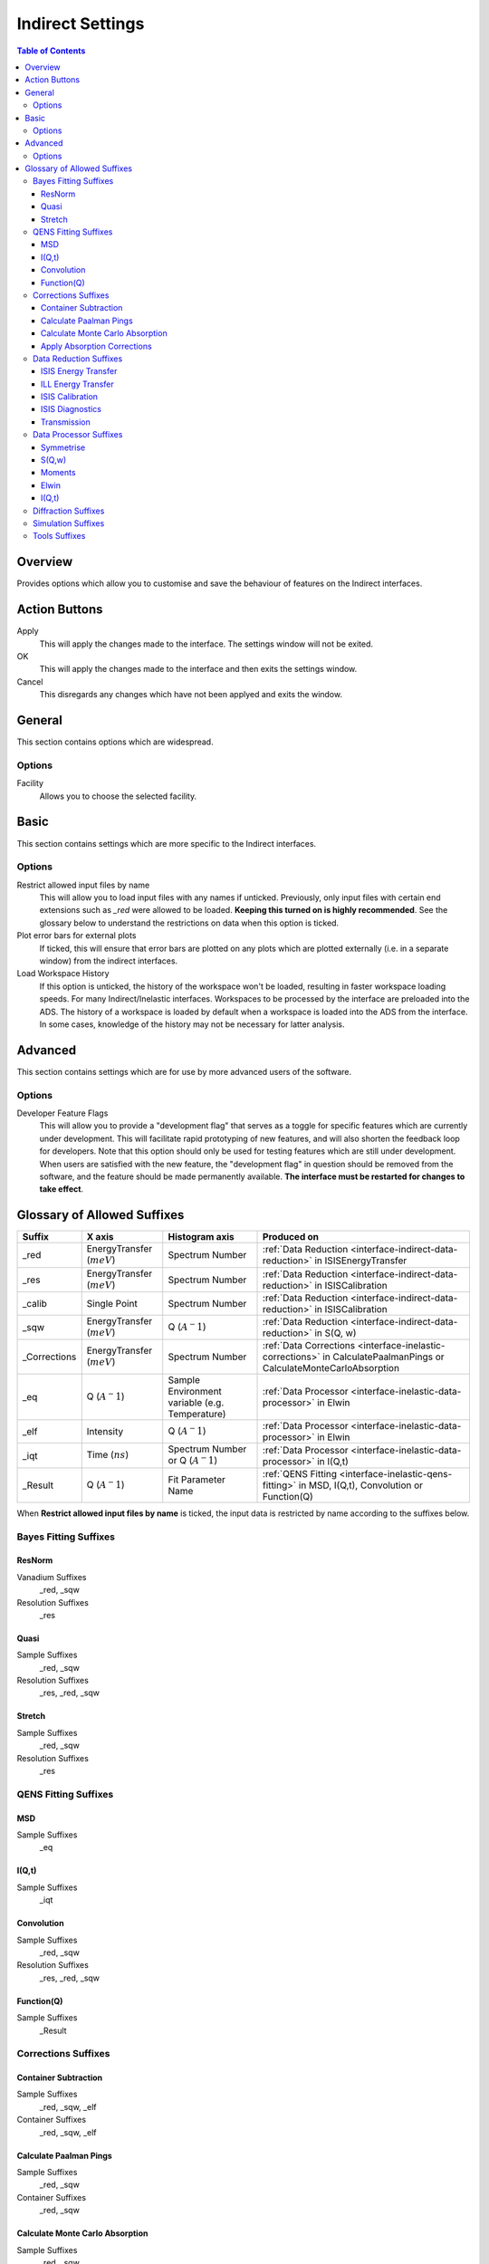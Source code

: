 ﻿.. _inelastic-interface-settings:

Indirect Settings
=================

.. contents:: Table of Contents
  :local:

Overview
--------

Provides options which allow you to customise and save the behaviour of features on the
Indirect interfaces.

Action Buttons
--------------

Apply
  This will apply the changes made to the interface. The settings window will not be exited.

OK
  This will apply the changes made to the interface and then exits the settings window.

Cancel
  This disregards any changes which have not been applyed and exits the window.


General
-------

This section contains options which are widespread.

Options
~~~~~~~

Facility
  Allows you to choose the selected facility.


Basic
-----

This section contains settings which are more specific to the Indirect interfaces.

Options
~~~~~~~

Restrict allowed input files by name
  This will allow you to load input files with any names if unticked. Previously, only
  input files with certain end extensions such as *_red* were allowed to be loaded.
  **Keeping this turned on is highly recommended**. See the glossary below to understand
  the restrictions on data when this option is ticked.

Plot error bars for external plots
  If ticked, this will ensure that error bars are plotted on any plots which are plotted
  externally (i.e. in a separate window) from the indirect interfaces.

Load Workspace History
  If this option is unticked, the history of the workspace won't be loaded, resulting in faster
  workspace loading speeds.
  For many Indirect/Inelastic interfaces. Workspaces to be processed by the interface are preloaded into the ADS.
  The history of a workspace is loaded by default when a workspace is loaded into the ADS from the interface.
  In some cases, knowledge of the history may not be necessary for latter analysis.


Advanced
--------

This section contains settings which are for use by more advanced users of the software.

Options
~~~~~~~

Developer Feature Flags
  This will allow you to provide a "development flag" that serves as a toggle for specific
  features which are currently under development. This will facilitate rapid prototyping
  of new features, and will also shorten the feedback loop for developers. Note that this
  option should only be used for testing features which are still under development. When
  users are satisfied with the new feature, the "development flag" in question should be
  removed from the software, and the feature should be made permanently available.
  **The interface must be restarted for changes to take effect**.


Glossary of Allowed Suffixes
----------------------------

+--------------+------------------------------+------------------------------------------------+---------------------------------------------------------------------------------------------------------------------+
| Suffix       | X axis                       | Histogram axis                                 | Produced on                                                                                                         |
+==============+==============================+================================================+=====================================================================================================================+
| _red         | EnergyTransfer (:math:`meV`) | Spectrum Number                                | :ref:`Data Reduction <interface-indirect-data-reduction>` in ISISEnergyTransfer                                     |
+--------------+------------------------------+------------------------------------------------+---------------------------------------------------------------------------------------------------------------------+
| _res         | EnergyTransfer (:math:`meV`) | Spectrum Number                                | :ref:`Data Reduction <interface-indirect-data-reduction>` in ISISCalibration                                        |
+--------------+------------------------------+------------------------------------------------+---------------------------------------------------------------------------------------------------------------------+
| _calib       | Single Point                 | Spectrum Number                                | :ref:`Data Reduction <interface-indirect-data-reduction>` in ISISCalibration                                        |
+--------------+------------------------------+------------------------------------------------+---------------------------------------------------------------------------------------------------------------------+
| _sqw         | EnergyTransfer (:math:`meV`) | Q (:math:`A^-1`)                               | :ref:`Data Reduction <interface-indirect-data-reduction>` in S(Q, w)                                                |
+--------------+------------------------------+------------------------------------------------+---------------------------------------------------------------------------------------------------------------------+
| _Corrections | EnergyTransfer (:math:`meV`) | Spectrum Number                                | :ref:`Data Corrections <interface-inelastic-corrections>` in CalculatePaalmanPings or CalculateMonteCarloAbsorption |
+--------------+------------------------------+------------------------------------------------+---------------------------------------------------------------------------------------------------------------------+
| _eq          | Q (:math:`A^-1`)             | Sample Environment variable (e.g. Temperature) | :ref:`Data Processor <interface-inelastic-data-processor>` in Elwin                                                 |
+--------------+------------------------------+------------------------------------------------+---------------------------------------------------------------------------------------------------------------------+
| _elf         | Intensity                    | Q (:math:`A^-1`)                               | :ref:`Data Processor <interface-inelastic-data-processor>` in Elwin                                                 |
+--------------+------------------------------+------------------------------------------------+---------------------------------------------------------------------------------------------------------------------+
| _iqt         | Time (:math:`ns`)            | Spectrum Number or Q (:math:`A^-1`)            | :ref:`Data Processor <interface-inelastic-data-processor>` in I(Q,t)                                                |
+--------------+------------------------------+------------------------------------------------+---------------------------------------------------------------------------------------------------------------------+
| _Result      | Q (:math:`A^-1`)             | Fit Parameter Name                             | :ref:`QENS Fitting <interface-inelastic-qens-fitting>` in MSD, I(Q,t), Convolution or Function(Q)                   |
+--------------+------------------------------+------------------------------------------------+---------------------------------------------------------------------------------------------------------------------+

When **Restrict allowed input files by name** is ticked, the input data is restricted by name
according to the suffixes below.

Bayes Fitting Suffixes
~~~~~~~~~~~~~~~~~~~~~~
ResNorm
#######

Vanadium Suffixes
  _red, _sqw

Resolution Suffixes
  _res

Quasi
#####

Sample Suffixes
  _red, _sqw

Resolution Suffixes
  _res, _red, _sqw

Stretch
#######

Sample Suffixes
  _red, _sqw

Resolution Suffixes
  _res

QENS Fitting Suffixes
~~~~~~~~~~~~~~~~~~~~~

MSD
###

Sample Suffixes
  _eq

I(Q,t)
######

Sample Suffixes
  _iqt

Convolution
###########

Sample Suffixes
  _red, _sqw

Resolution Suffixes
  _res, _red, _sqw

Function(Q)
###########

Sample Suffixes
  _Result

Corrections Suffixes
~~~~~~~~~~~~~~~~~~~~
Container Subtraction
#####################

Sample Suffixes
  _red, _sqw, _elf

Container Suffixes
  _red, _sqw, _elf

Calculate Paalman Pings
#######################

Sample Suffixes
  _red, _sqw

Container Suffixes
  _red, _sqw

Calculate Monte Carlo Absorption
################################

Sample Suffixes
  _red, _sqw

Container Suffixes
  _red, _sqw

Apply Absorption Corrections
############################

Sample Suffixes
  _red, _sqw

Container Suffixes
  _red, _sqw

Corrections Suffixes
  _Corrections

Data Reduction Suffixes
~~~~~~~~~~~~~~~~~~~~~~~
ISIS Energy Transfer
####################

Calibration Suffixes
  _calib

ILL Energy Transfer
###################
No restrictions.

ISIS Calibration
################
No restrictions.

ISIS Diagnostics
################

Calibration Suffixes
  _calib

Transmission
############
No restrictions.

Data Processor Suffixes
~~~~~~~~~~~~~~~~~~~~~~~
Symmetrise
##########

Input Suffixes
  _red

S(Q,w)
######

Input Suffixes
  _red

Moments
#######

Input Suffixes
  _sqw

Elwin
#####

Input Suffixes
  _red, _sqw

I(Q,t)
######

Sample Suffixes
  _red, _sqw

Resolution Suffixes
  _res, _red, _sqw

Diffraction Suffixes
~~~~~~~~~~~~~~~~~~~~
No restriction of input data by name takes place.

Simulation Suffixes
~~~~~~~~~~~~~~~~~~~
No restriction of input data by name takes place.

Tools Suffixes
~~~~~~~~~~~~~~
No restriction of input data by name takes place.


.. categories:: Interfaces Indirect
